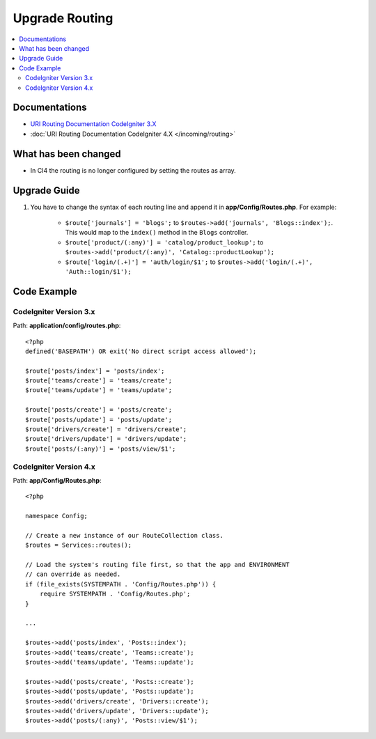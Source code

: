 Upgrade Routing
##################

.. contents::
    :local:
    :depth: 2


Documentations
==============

- `URI Routing Documentation CodeIgniter 3.X <http://codeigniter.com/userguide3/general/routing.html>`_
- :doc:`URI Routing Documentation CodeIgniter 4.X </incoming/routing>`


What has been changed
=====================
- In CI4 the routing is no longer configured by setting the routes as array.

Upgrade Guide
=============
1. You have to change the syntax of each routing line and append it in **app/Config/Routes.php**. For example:

    - ``$route['journals'] = 'blogs';`` to ``$routes->add('journals', 'Blogs::index');``. This would map to the ``index()`` method in the ``Blogs`` controller.
    - ``$route['product/(:any)'] = 'catalog/product_lookup';`` to ``$routes->add('product/(:any)', 'Catalog::productLookup');``
    - ``$route['login/(.+)'] = 'auth/login/$1';`` to ``$routes->add('login/(.+)', 'Auth::login/$1');``

Code Example
============

CodeIgniter Version 3.x
------------------------
Path: **application/config/routes.php**::

    <?php
    defined('BASEPATH') OR exit('No direct script access allowed');

    $route['posts/index'] = 'posts/index';
    $route['teams/create'] = 'teams/create';
    $route['teams/update'] = 'teams/update';

    $route['posts/create'] = 'posts/create';
    $route['posts/update'] = 'posts/update';
    $route['drivers/create'] = 'drivers/create';
    $route['drivers/update'] = 'drivers/update';
    $route['posts/(:any)'] = 'posts/view/$1';

CodeIgniter Version 4.x
-----------------------
Path: **app/Config/Routes.php**::

    <?php

    namespace Config;

    // Create a new instance of our RouteCollection class.
    $routes = Services::routes();

    // Load the system's routing file first, so that the app and ENVIRONMENT
    // can override as needed.
    if (file_exists(SYSTEMPATH . 'Config/Routes.php')) {
        require SYSTEMPATH . 'Config/Routes.php';
    }

    ...

    $routes->add('posts/index', 'Posts::index');
    $routes->add('teams/create', 'Teams::create');
    $routes->add('teams/update', 'Teams::update');

    $routes->add('posts/create', 'Posts::create');
    $routes->add('posts/update', 'Posts::update');
    $routes->add('drivers/create', 'Drivers::create');
    $routes->add('drivers/update', 'Drivers::update');
    $routes->add('posts/(:any)', 'Posts::view/$1');
